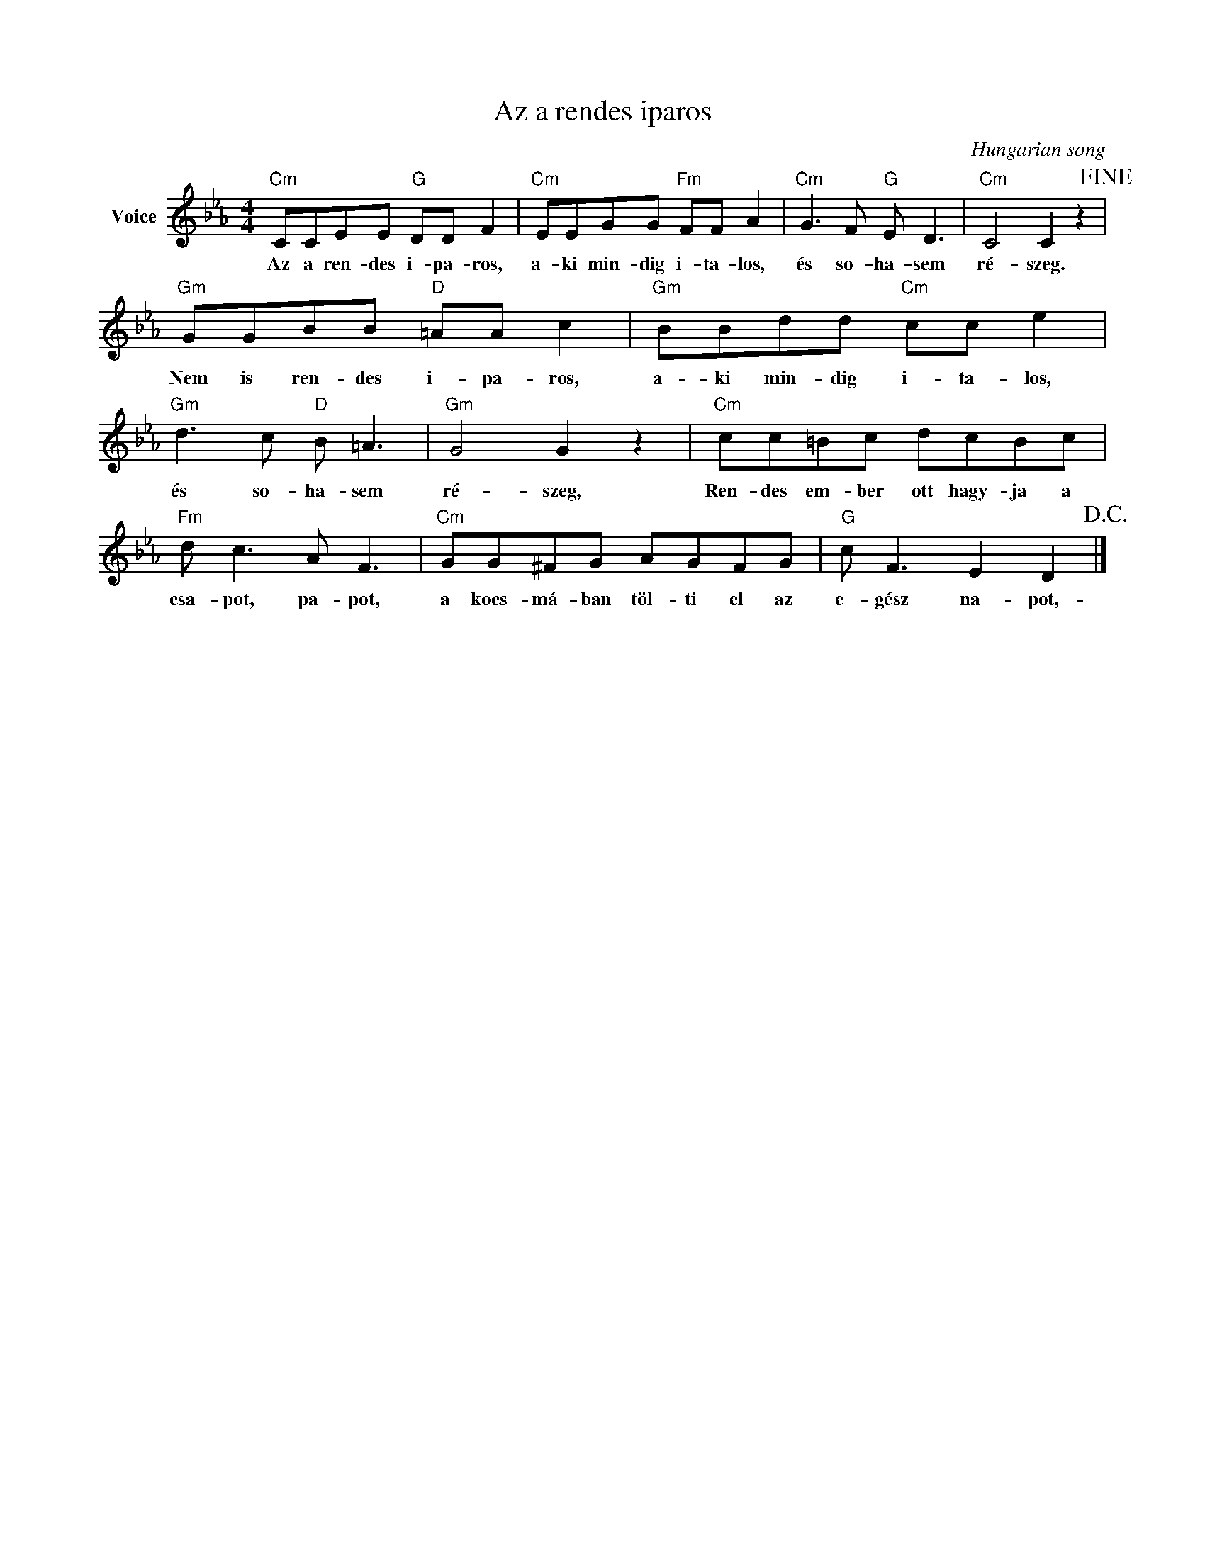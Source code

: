 X:1
T:Az a rendes iparos
C:Hungarian song
Z:Public Domain
L:1/8
M:4/4
K:Eb
V:1 treble nm="Voice"
%%MIDI program 52
V:1
"Cm" CCEE"G" DD F2 |"Cm" EEGG"Fm" FF A2 |"Cm" G3 F"G" E D3 |"Cm" C4 C2 z2!fine! | %4
w: Az a ren- des i- pa- ros,|a- ki min- dig i- ta- los,|és so- ha- sem|ré- szeg.|
"Gm" GGBB"D" =AA c2 |"Gm" BBdd"Cm" cc e2 |"Gm" d3 c"D" B =A3 |"Gm" G4 G2 z2 |"Cm" cc=Bc dcBc | %9
w: Nem is ren- des i- pa- ros,|a- ki min- dig i- ta- los,|és so- ha- sem|ré- szeg,|Ren- des em- ber ott hagy- ja a|
"Fm" d c3 A F3 |"Cm" GG^FG AGFG |"G" c F3 E2 D2!D.C.! |] %12
w: csa- pot, pa- pot,|a kocs- má- ban töl- ti el az|e- gész na- pot,-|

